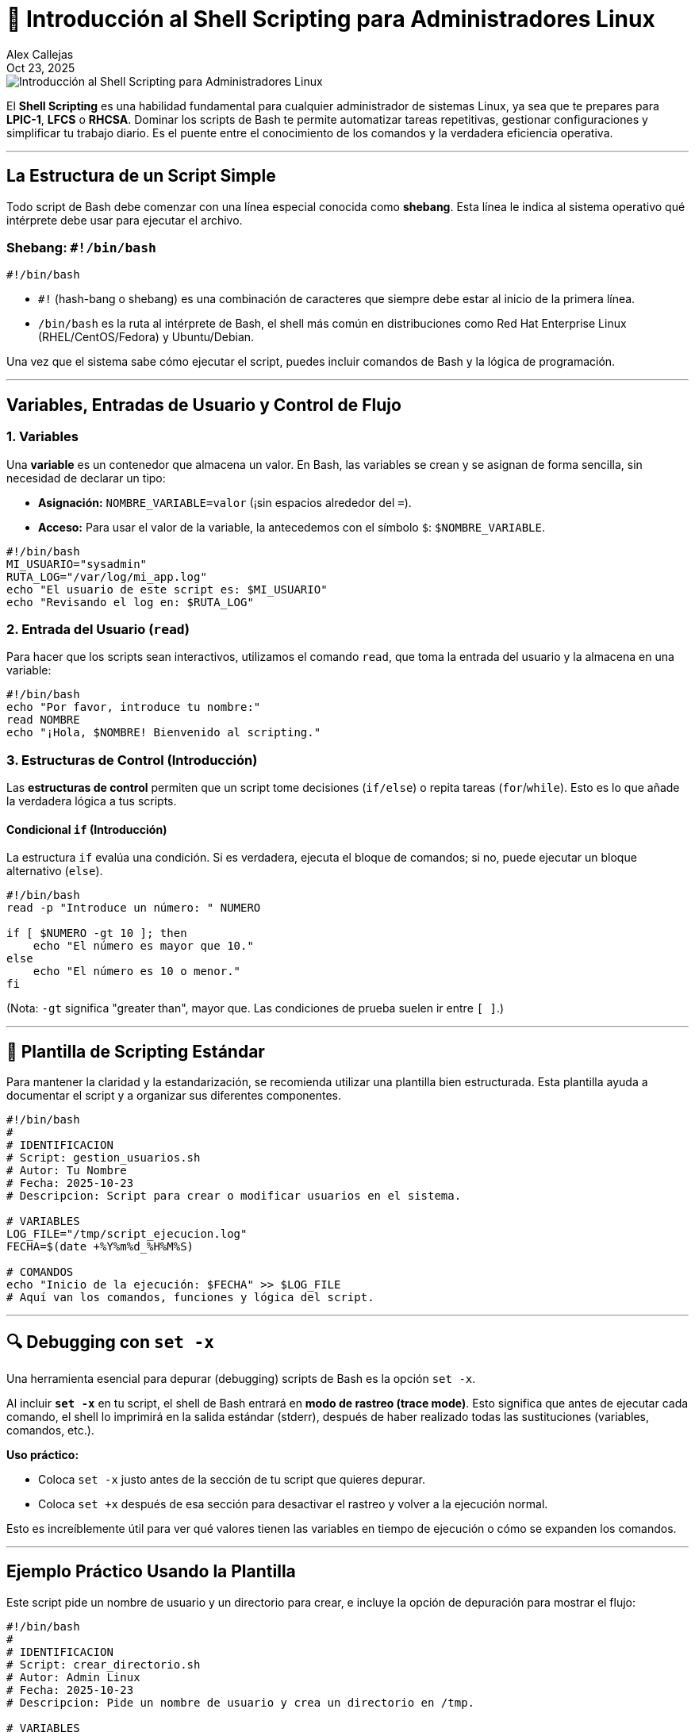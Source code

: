 = 🚀 Introducción al Shell Scripting para Administradores Linux
:author: Alex Callejas
:doctype: article
:revdate: Oct 23, 2025
:keywords: shell scripting, bash, linux, lpic-1, lfcs, rhcsa, automatización, debugging

image::images/portada_18.png[Introducción al Shell Scripting para Administradores Linux]

El *Shell Scripting* es una habilidad fundamental para cualquier administrador de sistemas Linux, ya sea que te prepares para *LPIC-1*, *LFCS* o *RHCSA*. Dominar los scripts de Bash te permite automatizar tareas repetitivas, gestionar configuraciones y simplificar tu trabajo diario. Es el puente entre el conocimiento de los comandos y la verdadera eficiencia operativa.

***

== La Estructura de un Script Simple

Todo script de Bash debe comenzar con una línea especial conocida como *shebang*. Esta línea le indica al sistema operativo qué intérprete debe usar para ejecutar el archivo.

=== Shebang: `#!/bin/bash`

[source,bash]
----
#!/bin/bash
----

  * `#!` (hash-bang o shebang) es una combinación de caracteres que siempre debe estar al inicio de la primera línea.
  * `/bin/bash` es la ruta al intérprete de Bash, el shell más común en distribuciones como Red Hat Enterprise Linux (RHEL/CentOS/Fedora) y Ubuntu/Debian.

Una vez que el sistema sabe cómo ejecutar el script, puedes incluir comandos de Bash y la lógica de programación.

***

== Variables, Entradas de Usuario y Control de Flujo

=== 1. Variables

Una *variable* es un contenedor que almacena un valor. En Bash, las variables se crean y se asignan de forma sencilla, sin necesidad de declarar un tipo:

  * *Asignación:* `NOMBRE_VARIABLE=valor` (¡sin espacios alrededor del `=`).
  * *Acceso:* Para usar el valor de la variable, la antecedemos con el símbolo `$`: `$NOMBRE_VARIABLE`.

[source,bash]
----
#!/bin/bash
MI_USUARIO="sysadmin"
RUTA_LOG="/var/log/mi_app.log"
echo "El usuario de este script es: $MI_USUARIO"
echo "Revisando el log en: $RUTA_LOG"
----

=== 2. Entrada del Usuario (`read`)

Para hacer que los scripts sean interactivos, utilizamos el comando `read`, que toma la entrada del usuario y la almacena en una variable:

[source,bash]
----
#!/bin/bash
echo "Por favor, introduce tu nombre:"
read NOMBRE
echo "¡Hola, $NOMBRE! Bienvenido al scripting."
----

=== 3. Estructuras de Control (Introducción)

Las *estructuras de control* permiten que un script tome decisiones (`if/else`) o repita tareas (`for`/`while`). Esto es lo que añade la verdadera lógica a tus scripts.

==== Condicional `if` (Introducción)

La estructura `if` evalúa una condición. Si es verdadera, ejecuta el bloque de comandos; si no, puede ejecutar un bloque alternativo (`else`).

[source,bash]
----
#!/bin/bash
read -p "Introduce un número: " NUMERO

if [ $NUMERO -gt 10 ]; then
    echo "El número es mayor que 10."
else
    echo "El número es 10 o menor."
fi
----

(Nota: `-gt` significa "greater than", mayor que. Las condiciones de prueba suelen ir entre `[ ]`.)

---

== 📝 Plantilla de Scripting Estándar

Para mantener la claridad y la estandarización, se recomienda utilizar una plantilla bien estructurada. Esta plantilla ayuda a documentar el script y a organizar sus diferentes componentes.

[source,bash]
----
#!/bin/bash
#
# IDENTIFICACION
# Script: gestion_usuarios.sh
# Autor: Tu Nombre
# Fecha: 2025-10-23
# Descripcion: Script para crear o modificar usuarios en el sistema.

# VARIABLES
LOG_FILE="/tmp/script_ejecucion.log"
FECHA=$(date +%Y%m%d_%H%M%S)

# COMANDOS
echo "Inicio de la ejecución: $FECHA" >> $LOG_FILE
# Aquí van los comandos, funciones y lógica del script.
----

---

== 🔍 Debugging con `set -x`

Una herramienta esencial para depurar (debugging) scripts de Bash es la opción `set -x`.

Al incluir *`set -x`* en tu script, el shell de Bash entrará en *modo de rastreo (trace mode)*. Esto significa que antes de ejecutar cada comando, el shell lo imprimirá en la salida estándar (stderr), después de haber realizado todas las sustituciones (variables, comandos, etc.).

*Uso práctico:*

  * Coloca `set -x` justo antes de la sección de tu script que quieres depurar.
  * Coloca `set +x` después de esa sección para desactivar el rastreo y volver a la ejecución normal.

Esto es increíblemente útil para ver qué valores tienen las variables en tiempo de ejecución o cómo se expanden los comandos.

---

== Ejemplo Práctico Usando la Plantilla

Este script pide un nombre de usuario y un directorio para crear, e incluye la opción de depuración para mostrar el flujo:

[source,bash]
----
#!/bin/bash
#
# IDENTIFICACION
# Script: crear_directorio.sh
# Autor: Admin Linux
# Fecha: 2025-10-23
# Descripcion: Pide un nombre de usuario y crea un directorio en /tmp.

# VARIABLES
FECHA_ACTUAL=$(date +%F) # Formato YYYY-MM-DD
DIRECTORIO_BASE="/tmp"

# COMANDOS

# Activar modo de rastreo para ver las sustituciones de variables
set -x

# 1. Petición de entrada de usuario
read -p "Introduce un nombre de usuario para el directorio: " NOMBRE_USUARIO

# 2. Creación del nombre completo del directorio
NOMBRE_DIR="${DIRECTORIO_BASE}/${NOMBRE_USUARIO}_${FECHA_ACTUAL}"

# 3. Estructura de control simple
if [ -d "$NOMBRE_DIR" ]; then
    echo "El directorio $NOMBRE_DIR ya existe."
else
    mkdir "$NOMBRE_DIR"
    echo "Directorio $NOMBRE_DIR creado con éxito."
fi

# Desactivar modo de rastreo
set +x

echo "Proceso finalizado."
----

Este video proporciona una visión general y ejemplos prácticos de cómo empezar a escribir scripts de Bash: link:https://www.google.com/search?q=https://www.youtube.com/watch%3Fv%3DkYJ0hHjP1d0[Getting Started With Shell Scripting - Basics].

// Enlace de la publicación original (para versiones fuera de GitHub)
// link:https://www.rootzilopochtli.com/introduccion-al-shell-scripting [Publicación Original del Blog]

***

== 🚀 Conclusión

Dominar **`journalctl`** para la auditoría de logs y **`systemctl`** para la gestión de servicios son habilidades básicas pero **críticas** que diferencian a un administrador reactivo de uno **proactivo**. En el mundo de las certificaciones Linux, la eficiencia en el monitoreo y el mantenimiento es la clave para asegurar la **confiabilidad** y **disponibilidad** de cualquier sistema.

**¿Qué comando de `journalctl` o `systemctl` utilizas con más frecuencia en tu rutina diaria? ¡Déjanos un comentario\!**

***

== Invitación a la Comunidad 🚀

Este *post* forma parte de una serie dedicada a la arquitectura y administración de sistemas Linux. ¡Queremos construir el mejor recurso posible *con tu ayuda*!

Te invitamos a:

* *Clonar el Repositorio:* El código fuente de todos nuestros artículos está disponible en *GitHub*.
* *Contribuir:* Si encuentras algún error, tienes sugerencias para mejorar la claridad de los conceptos o deseas proponer correcciones técnicas, no dudes en enviar un *Pull Request* (Solicitud de extracción).
* *Comentar:* ¿Tienes una pregunta o un punto de vista diferente sobre algún concepto? Abre un *Issue* (Incidencia) en el repositorio para iniciar la discusión.

Tu colaboración es vital para mantener este contenido preciso y actualizado.

*¡Encuentra el repositorio y participa aquí:* link:https://github.com/rootzilopochtli/introduccion-a-linux[github.com/rootzilopochtli/introduccion-a-linux]